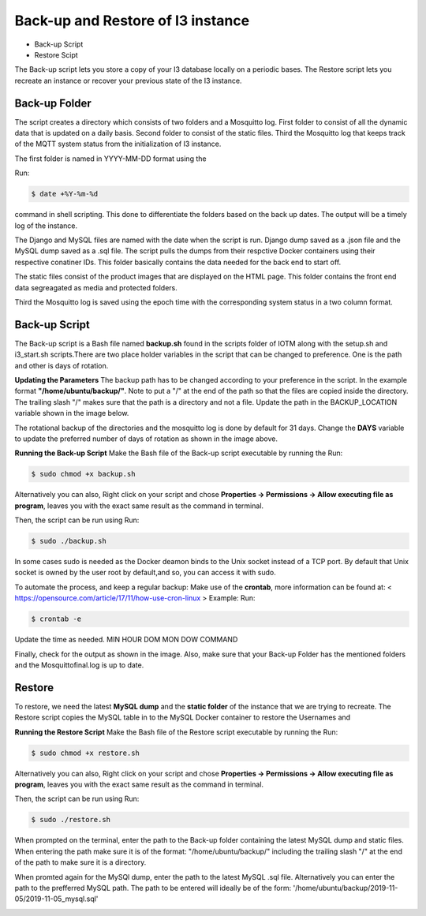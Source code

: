 



**Back-up and Restore of I3 instance**
======================================

* Back-up Script
* Restore Scipt

The Back-up script lets you store a copy of your I3 database locally on a periodic bases. The Restore script lets you recreate an instance or recover your previous state of the I3 instance.

**Back-up Folder**
++++++++++++++++++

The script creates a directory which consists of two folders and a Mosquitto log. First folder to consist of all the dynamic data that is updated on a daily basis. Second folder to consist of the static files. Third the Mosquitto log that keeps track of the MQTT system status from the initialization of I3 instance.  

.. image:: backup2.png

The first folder is named in YYYY-MM-DD format using the 

Run:

.. code-block:: bash

   $ date +%Y-%m-%d

command in shell scripting. This done to differentiate the folders based on the back up dates. The output will be a timely log of the instance.

.. image::backup3.png
 
The Django and MySQL files are named with the date when the script is run. Django dump saved as a .json file and the  MySQL dump saved as a .sql file. The script pulls the dumps from their respctive Docker containers using their respective conatiner IDs. This folder basically contains the data needed for the back end to start off.

.. image::backup4.png

The static files consist of the product images that are displayed on the HTML page. This folder contains the front end data segreagated as media and protected folders.

Third the Mosquitto log is saved using the epoch time with the corresponding system status in a two column format.

**Back-up Script**
+++++++++++++++++++++++++++++++

The Back-up script is a Bash file named **backup.sh** found in the scripts folder of IOTM along with the setup.sh and i3_start.sh scripts.There are two place holder variables in the script that can be changed to preference. One is the path and other is days of rotation.

**Updating the Parameters**
The backup path has to be changed according to your preference in the script. In the example format **"/home/ubuntu/backup/"**. Note to put a "/" at the end of the path so that the files are copied inside the directory. The trailing slash "/" makes sure that the path is a directory and not a file. Update the path in the BACKUP_LOCATION variable shown in the image below.

.. image:: backup5.png

The rotational backup of the directories and the mosquitto log is done by default for 31 days. Change the **DAYS** variable to update the preferred number of days of rotation as shown in the image above. 

**Running the Back-up Script**
Make the Bash file of the Back-up script executable by running the
Run:

.. code-block:: bash

   $ sudo chmod +x backup.sh

Alternatively you can also, Right click on your script and chose **Properties -> Permissions -> Allow executing file as program**, leaves you with the exact same result as the command in terminal.

Then, the script can be run using 
Run:

.. code-block:: bash 

   $ sudo ./backup.sh

In some cases sudo is needed as the Docker deamon binds to the Unix socket instead of a TCP port. By default that Unix socket is owned by the user root by default,and so, you can access it with sudo.

To automate the process, and keep a regular backup: Make use of the **crontab**, more information can be found at: < https://opensource.com/article/17/11/how-use-cron-linux >
Example:
Run:

.. code-block:: bash

   $ crontab -e

.. image:: backup6.png

Update the time as needed. MIN HOUR DOM MON DOW COMMAND

Finally, check for the output as shown in the image. Also, make sure that your Back-up Folder has the mentioned folders and the Mosquittofinal.log is up to date.


**Restore**
++++++++++++

To restore, we need the latest **MySQL dump** and the **static folder** of the instance that we are trying to recreate. 
The Restore script copies the MySQL table in to the MySQL Docker container to restore the Usernames and 

**Running the Restore Script**
Make the Bash file of the Restore script executable by running the
Run:

.. code-block:: bash

   $ sudo chmod +x restore.sh

Alternatively you can also, Right click on your script and chose **Properties -> Permissions -> Allow executing file as program**, leaves you with the exact same result as the command in terminal.

Then, the script can be run using 
Run:

.. code-block:: bash

   $ sudo ./restore.sh

When prompted on the terminal, enter the path to the Back-up folder containing the latest MySQL dump and static files. When entering the path make sure it is of the format: "/home/ubuntu/backup/" including the trailing slash "/" at the end of the path to make sure it is a directory.


When promted again for the MySQl dump, enter the path to the latest MySQL .sql file. Alternatively you can enter the path to the prefferred MySQL path. The path to be entered will ideally be of the form: '/home/ubuntu/backup/2019-11-05/2019-11-05_mysql.sql'

.. image:: restore2.png




